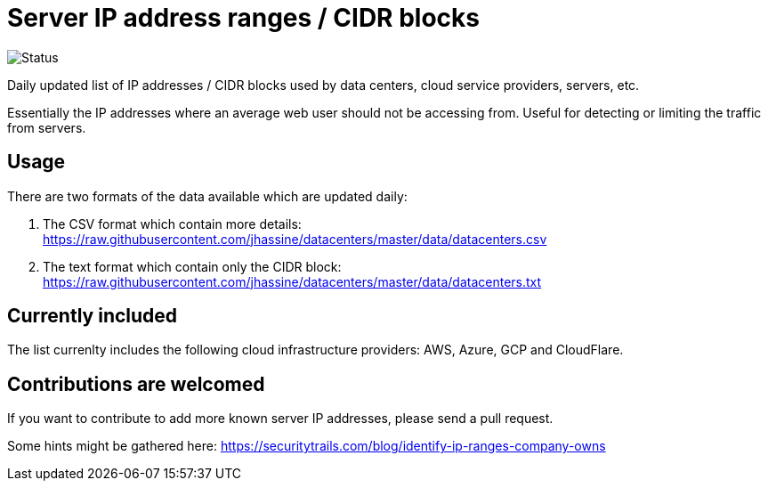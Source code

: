 # Server IP address ranges / CIDR blocks

image::https://github.com/jhassine/datacenters/workflows/Update%20CIDRs/badge.svg?branch=master[Status]

Daily updated list of IP addresses / CIDR blocks used by data centers, cloud service providers, servers, etc.

Essentially the IP addresses where an average web user should not be accessing from. Useful for detecting or limiting the traffic from servers.

## Usage

There are two formats of the data available which are updated daily:

1. The CSV format which contain more details: https://raw.githubusercontent.com/jhassine/datacenters/master/data/datacenters.csv

2. The text format which contain only the CIDR block: https://raw.githubusercontent.com/jhassine/datacenters/master/data/datacenters.txt

## Currently included

The list currenlty includes the following cloud infrastructure providers: AWS, Azure, GCP and CloudFlare.

## Contributions are welcomed

If you want to contribute to add more known server IP addresses, please send a pull request.

Some hints might be gathered here:
https://securitytrails.com/blog/identify-ip-ranges-company-owns
